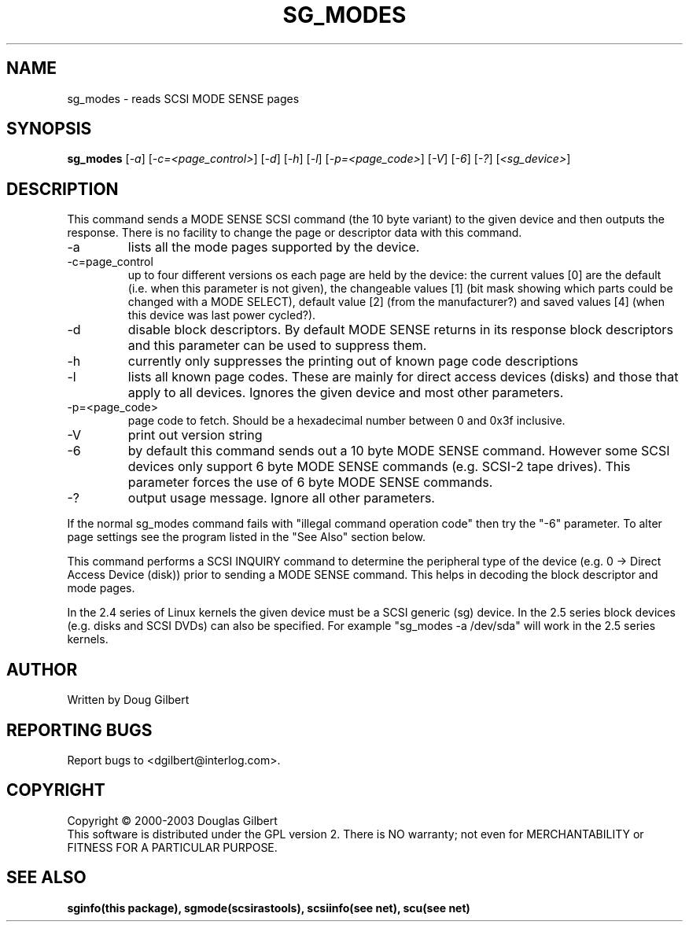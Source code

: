 .TH SG_MODES "8" "March 2003" "sg3_utils-1.03" SG3_UTILS
.SH NAME
sg_modes \- reads SCSI MODE SENSE pages
.SH SYNOPSIS
.B sg_modes
[\fI-a\fR] [\fI-c=<page_control>\fR] [\fI-d\fR] [\fI-h\fR] [\fI-l\fR]
[\fI-p=<page_code>\fR] [\fI-V\fR] [\fI-6\fR] [\fI-?\fR] [\fI<sg_device>\fR]
.SH DESCRIPTION
.\" Add any additional description here
.PP
This command sends a MODE SENSE SCSI command (the 10 byte variant)
to the given device and then outputs the response. There is no facility
to change the page or descriptor data with this command.
.TP
-a
lists all the mode pages supported by the device.
.TP
-c=page_control
up to four different versions os each page are held by the device:
the current values [0] are the default (i.e. when this parameter is
not given), the changeable values [1] (bit mask showing which parts
could be changed with a MODE SELECT), default value [2] (from the
manufacturer?) and saved values [4] (when this device was last power
cycled?).
.TP
-d
disable block descriptors. By default MODE SENSE returns in its response
block descriptors and this parameter can be used to suppress them.
.TP
-h
currently only suppresses the printing out of known page code descriptions
.TP
-l
lists all known page codes. These are mainly for direct access 
devices (disks) and those that apply to all devices. Ignores the given
device and most other parameters.
.TP
-p=<page_code>
page code to fetch. Should be a hexadecimal number between 0 and 0x3f
inclusive.
.TP
-V
print out version string
.TP
-6
by default this command sends out a 10 byte MODE SENSE command. However
some SCSI devices only support 6 byte MODE SENSE commands (e.g. SCSI-2
tape drives). This parameter forces the use of 6 byte MODE SENSE commands.
.TP
-?
output usage message. Ignore all other parameters.
.PP
If the normal sg_modes command fails with "illegal command
operation code" then try the "-6" parameter. To alter page settings
see the program listed in the "See Also" section below.
.PP
This command performs a SCSI INQUIRY command to determine the peripheral
type of the device (e.g. 0 -> Direct Access Device (disk)) prior to
sending a MODE SENSE command. This helps in decoding the block
descriptor and mode pages.
.PP
In the 2.4 series of Linux kernels the given device must be
a SCSI generic (sg) device. In the 2.5 series block devices (e.g. disks
and SCSI DVDs) can also be specified. For example "sg_modes -a /dev/sda"
will work in the 2.5 series kernels.
.SH AUTHOR
Written by Doug Gilbert
.SH "REPORTING BUGS"
Report bugs to <dgilbert@interlog.com>.
.SH COPYRIGHT
Copyright \(co 2000-2003 Douglas Gilbert
.br
This software is distributed under the GPL version 2. There is NO
warranty; not even for MERCHANTABILITY or FITNESS FOR A PARTICULAR PURPOSE.
.SH "SEE ALSO"
.B sginfo(this package), sgmode(scsirastools), scsiinfo(see net), scu(see net)
